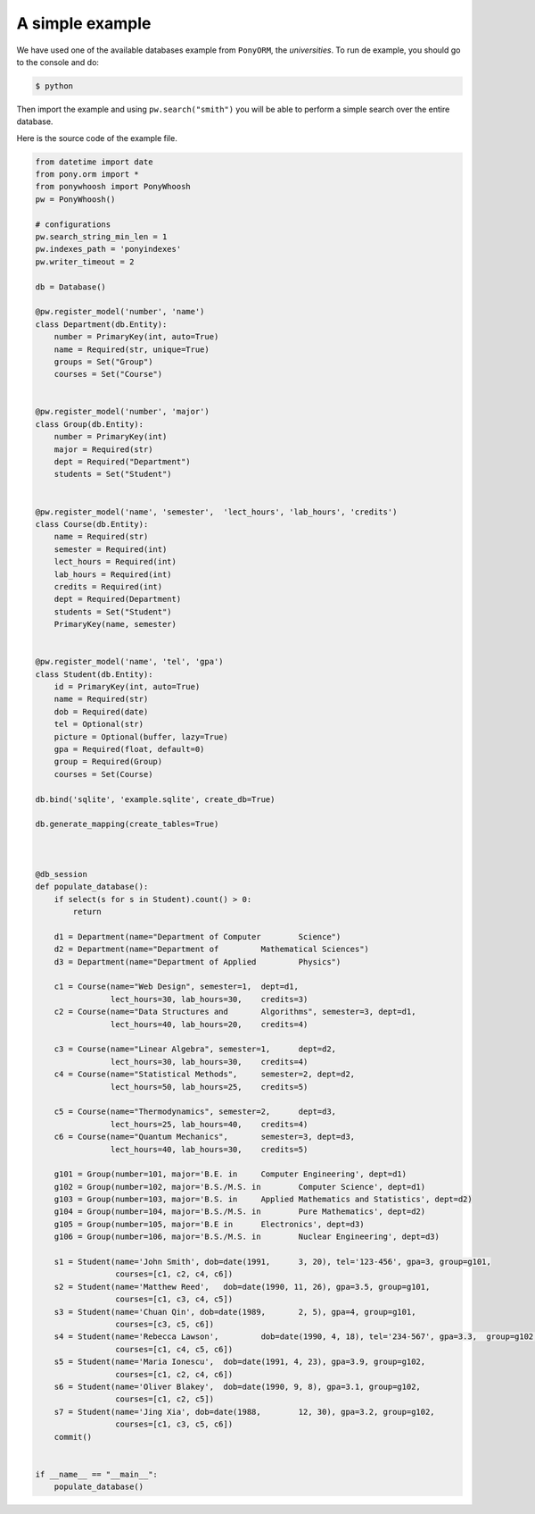 .. _example:

A simple example
================

|first|

We have used one of the available databases example from ``PonyORM``, the `universities`. To run de example, you should go to the console and do:

.. code:: bash

	$ python 

Then import the example and using  ``pw.search("smith")`` you will be able to perform a simple search over the entire database.

.. code:: python
	>>> from example import *
	>>> populate_database()
	>>> pw.search("smith")
	>>> {'cant_results': 1,
 		'matched_terms': {'name': ['smith']},
 		'results': {'Student': {'items': [{'docnum': 1L,
                                    'pk': (u'1',),
                                    'score': 2.252762968495368}],
                         'matched_terms': {'name': ['smith']}}},
 		'runtime': 0.001795053482055664}

Here is the source code of the example file.


.. code:: python

	from datetime import date
	from pony.orm import *
	from ponywhoosh import PonyWhoosh
	pw = PonyWhoosh()
	
	# configurations 
	pw.search_string_min_len = 1
	pw.indexes_path = 'ponyindexes'
	pw.writer_timeout = 2
	
	db = Database()
	
	@pw.register_model('number', 'name')
	class Department(db.Entity):
	    number = PrimaryKey(int, auto=True)
	    name = Required(str, unique=True)
	    groups = Set("Group")
	    courses = Set("Course")
	
	
	@pw.register_model('number', 'major')
	class Group(db.Entity):
	    number = PrimaryKey(int)
	    major = Required(str)
	    dept = Required("Department")
	    students = Set("Student")
	
	
	@pw.register_model('name', 'semester', 	'lect_hours', 'lab_hours', 'credits')
	class Course(db.Entity):
	    name = Required(str)
	    semester = Required(int)
	    lect_hours = Required(int)
	    lab_hours = Required(int)
	    credits = Required(int)
	    dept = Required(Department)
	    students = Set("Student")
	    PrimaryKey(name, semester)
	
	
	@pw.register_model('name', 'tel', 'gpa')
	class Student(db.Entity):
	    id = PrimaryKey(int, auto=True)
	    name = Required(str)
	    dob = Required(date)
	    tel = Optional(str)
	    picture = Optional(buffer, lazy=True)
	    gpa = Required(float, default=0)
	    group = Required(Group)
	    courses = Set(Course)
	
	db.bind('sqlite', 'example.sqlite', create_db=True)
	
	db.generate_mapping(create_tables=True)
	
	
	
	@db_session
	def populate_database():
	    if select(s for s in Student).count() > 0:
	        return
	
	    d1 = Department(name="Department of Computer 	Science")
	    d2 = Department(name="Department of 	Mathematical Sciences")
	    d3 = Department(name="Department of Applied 	Physics")
	
	    c1 = Course(name="Web Design", semester=1, 	dept=d1,
	                lect_hours=30, lab_hours=30, 	credits=3)
	    c2 = Course(name="Data Structures and 	Algorithms", semester=3, dept=d1,
	                lect_hours=40, lab_hours=20, 	credits=4)
	
	    c3 = Course(name="Linear Algebra", semester=1, 	dept=d2,
	                lect_hours=30, lab_hours=30, 	credits=4)
	    c4 = Course(name="Statistical Methods", 	semester=2, dept=d2,
	                lect_hours=50, lab_hours=25, 	credits=5)
	
	    c5 = Course(name="Thermodynamics", semester=2, 	dept=d3,
	                lect_hours=25, lab_hours=40, 	credits=4)
	    c6 = Course(name="Quantum Mechanics", 	semester=3, dept=d3,
	                lect_hours=40, lab_hours=30, 	credits=5)
	
	    g101 = Group(number=101, major='B.E. in 	Computer Engineering', dept=d1)
	    g102 = Group(number=102, major='B.S./M.S. in 	Computer Science', dept=d1)
	    g103 = Group(number=103, major='B.S. in 	Applied Mathematics and Statistics', dept=d2)
	    g104 = Group(number=104, major='B.S./M.S. in 	Pure Mathematics', dept=d2)
	    g105 = Group(number=105, major='B.E in 	Electronics', dept=d3)
	    g106 = Group(number=106, major='B.S./M.S. in 	Nuclear Engineering', dept=d3)
	
	    s1 = Student(name='John Smith', dob=date(1991, 	3, 20), tel='123-456', gpa=3, group=g101,
	                 courses=[c1, c2, c4, c6])
	    s2 = Student(name='Matthew Reed', 	dob=date(1990, 11, 26), gpa=3.5, group=g101,
	                 courses=[c1, c3, c4, c5])
	    s3 = Student(name='Chuan Qin', dob=date(1989, 	2, 5), gpa=4, group=g101,
	                 courses=[c3, c5, c6])
	    s4 = Student(name='Rebecca Lawson', 	dob=date(1990, 4, 18), tel='234-567', gpa=3.3, 	group=g102,
	                 courses=[c1, c4, c5, c6])
	    s5 = Student(name='Maria Ionescu', 	dob=date(1991, 4, 23), gpa=3.9, group=g102,
	                 courses=[c1, c2, c4, c6])
	    s6 = Student(name='Oliver Blakey', 	dob=date(1990, 9, 8), gpa=3.1, group=g102,
	                 courses=[c1, c2, c5])
	    s7 = Student(name='Jing Xia', dob=date(1988, 	12, 30), gpa=3.2, group=g102,
	                 courses=[c1, c3, c5, c6])
	    commit()
	
	
	if __name__ == "__main__":
	    populate_database()


.. |first| image:: https://github.com/compiteing/ponywhoosh/blob/master/images/example.gif?raw=true
   :target: https://pypi.python.org/pypi/Flask-PonyWhoosh
